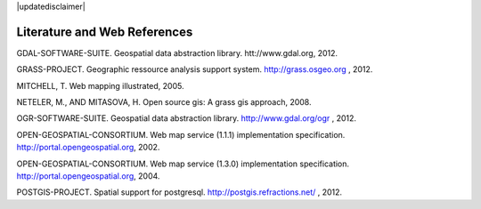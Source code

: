 |updatedisclaimer|

.. comment out this Section (by putting '|updatedisclaimer|' on top) if file is not uptodate with release

.. _literature_and_web:

*******************************
Literature and Web References
*******************************
GDAL-SOFTWARE-SUITE. Geospatial data abstraction library. htt://www.gdal.org, 2012.

GRASS-PROJECT. Geographic ressource analysis support system. http://grass.osgeo.org , 2012.

MITCHELL, T. Web mapping illustrated, 2005.

NETELER, M., AND MITASOVA, H. Open source gis: A grass gis approach, 2008.

OGR-SOFTWARE-SUITE. Geospatial data abstraction library. http://www.gdal.org/ogr , 2012.

OPEN-GEOSPATIAL-CONSORTIUM. Web map service (1.1.1) implementation specification. http://portal.opengeospatial.org, 2002.

OPEN-GEOSPATIAL-CONSORTIUM. Web map service (1.3.0) implementation specification. http://portal.opengeospatial.org, 2004.

POSTGIS-PROJECT. Spatial support for postgresql. http://postgis.refractions.net/ , 2012.


